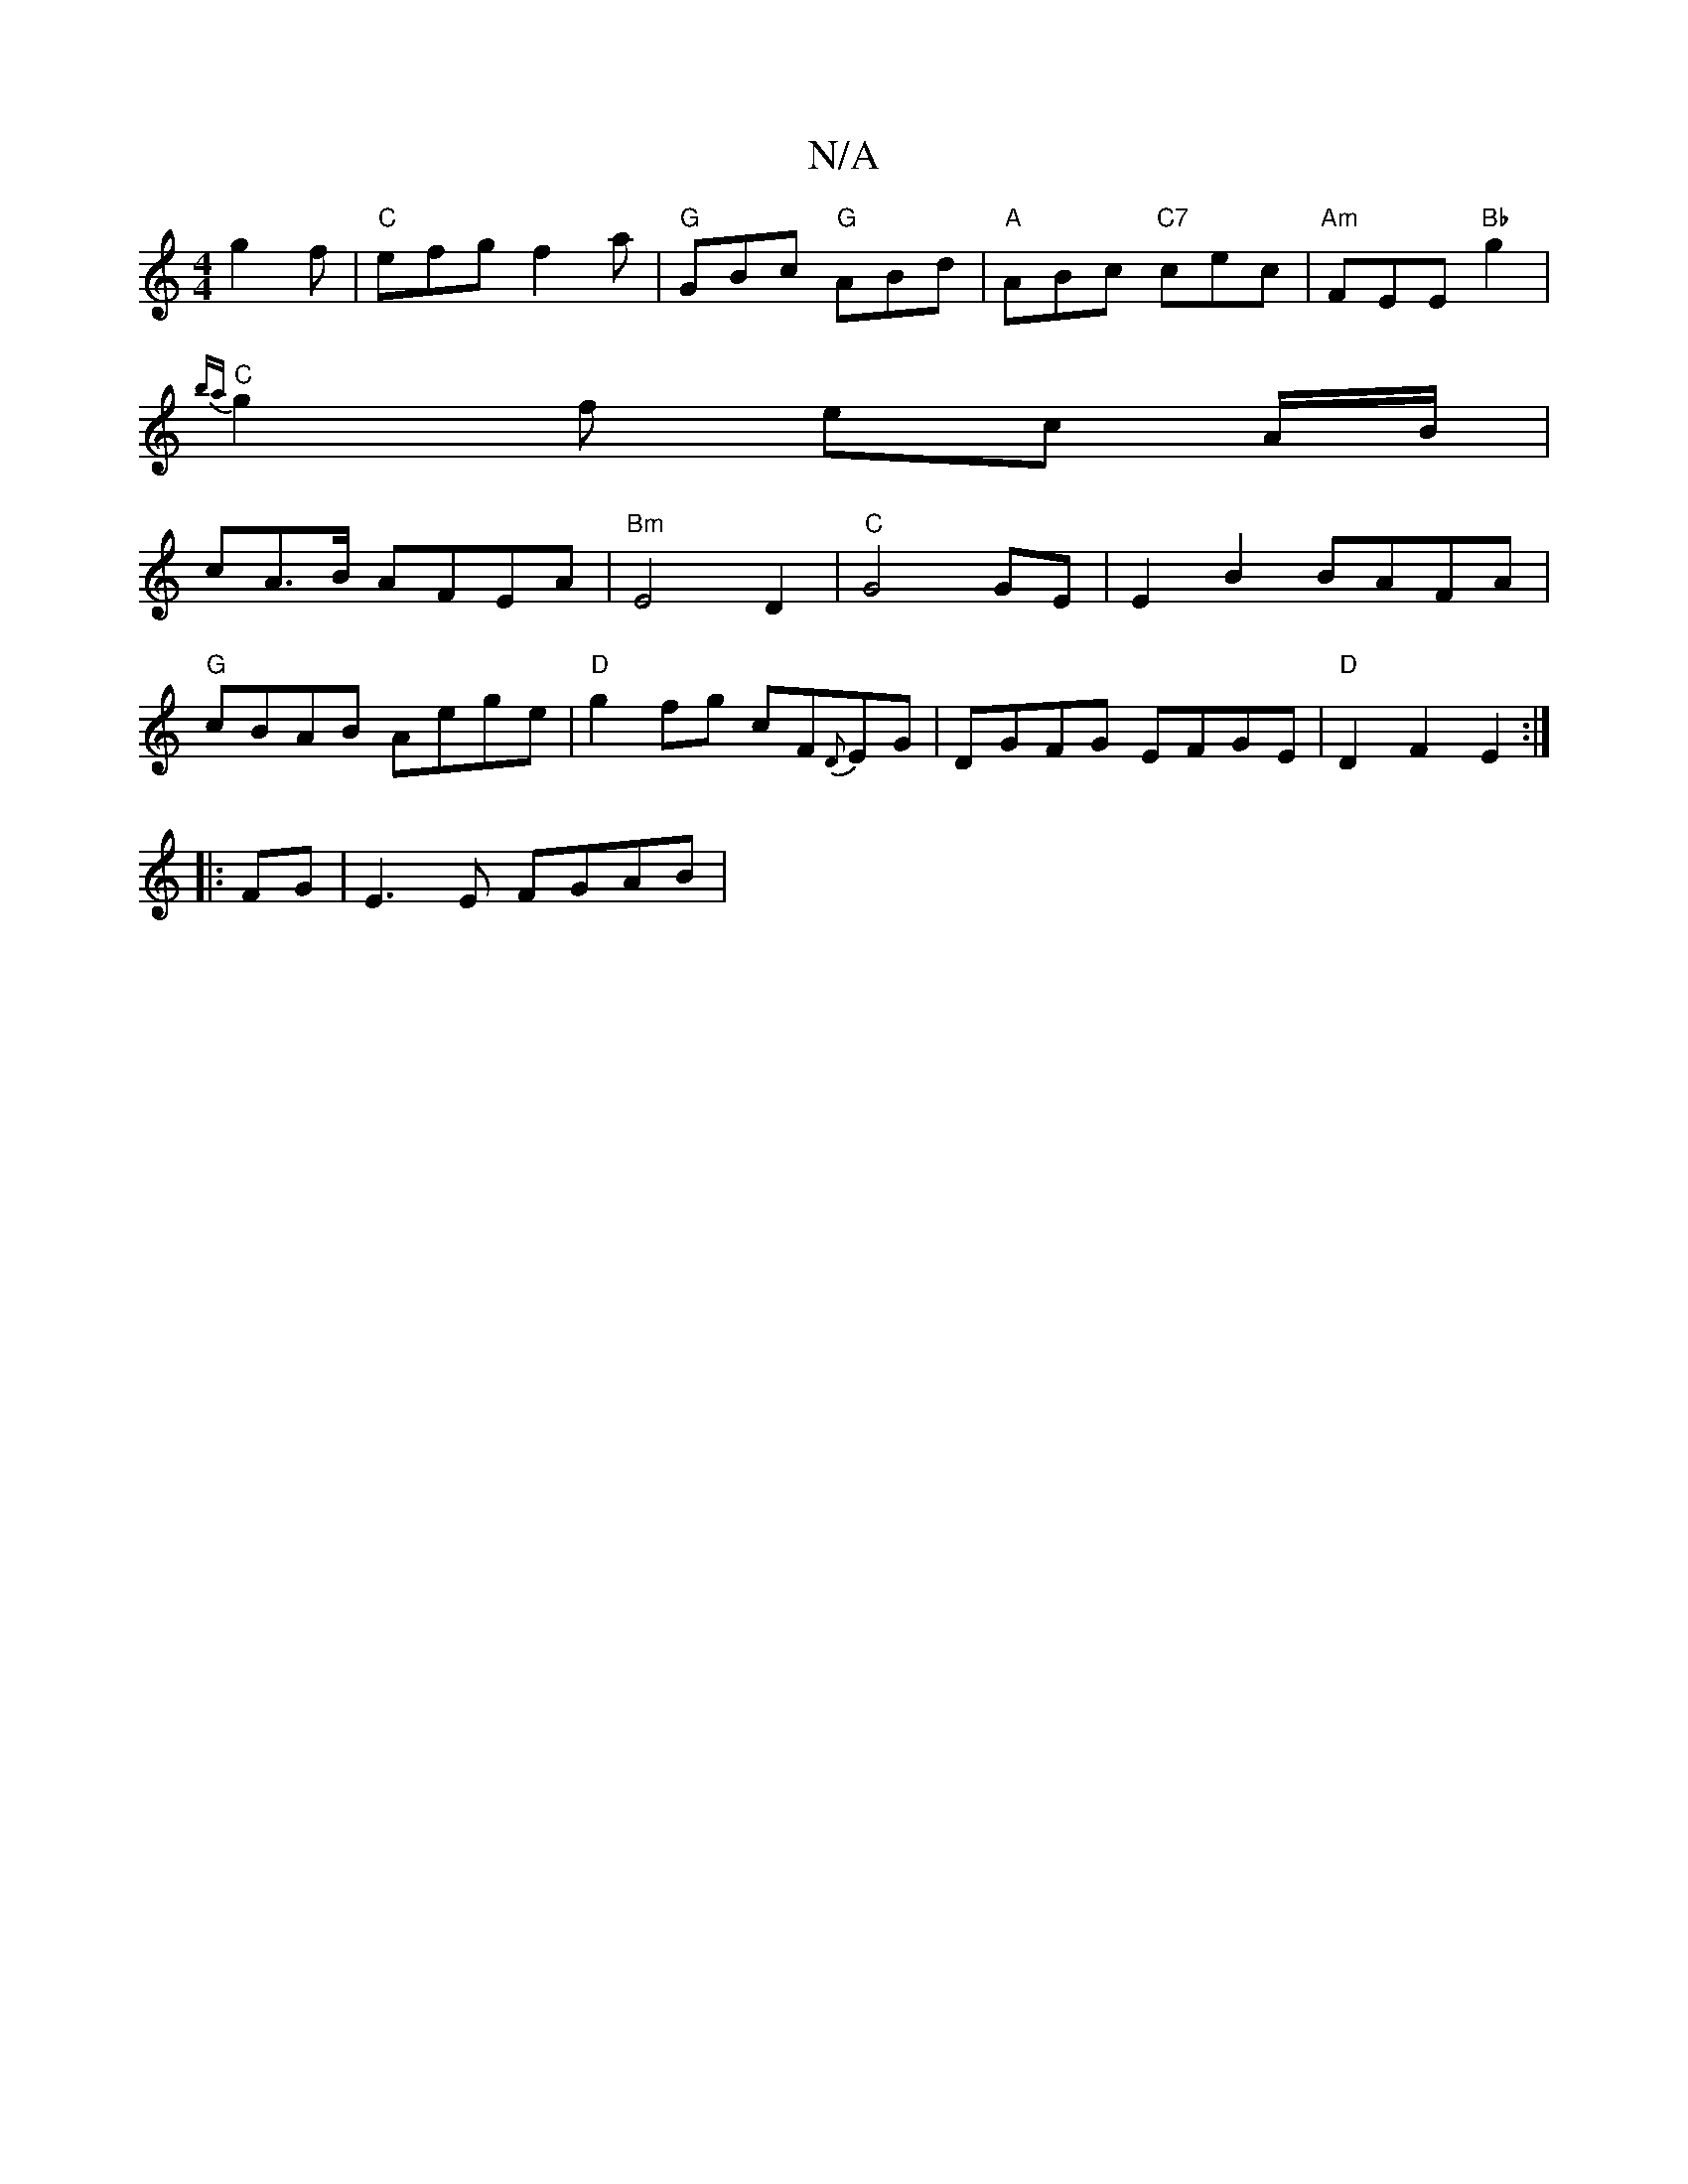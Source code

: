 X:1
T:N/A
M:4/4
R:N/A
K:Cmajor
g2 f|"C"efg f2a|"G" GBc "G" ABd|"A"ABc "C7"cec |"Am" FEE"Bb"g2|
"C"{ba}g2 f ec- A/B/ |
cA>B AFEA | "Bm" E4D2 | "C"G4 GE | E2B2 BAFA |
"G"cBAB Aege|"D"g2fg cF{D}EG|DGFG EFGE|"D"D2F2E2:|
|:FG|E3E FGAB |